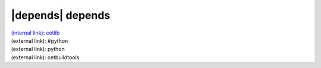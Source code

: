 |depends| depends
=================

| `(internal link): cetlib </home/ryan/Documents/fermilab/work/doc_devel/all_docs/cetlib/index.html>`_
| (external link): #python
| (external link): python
| (external link): cetbuildtools